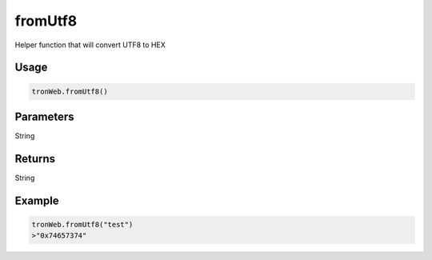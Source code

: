 
fromUtf8
=============

Helper function that will convert UTF8 to HEX

-------
Usage
-------

.. code-block:: javascript
  
  tronWeb.fromUtf8()

--------------
Parameters
--------------

String

-------
Returns
-------

String

-------
Example
-------

.. code-block:: javascript

  tronWeb.fromUtf8("test")
  >"0x74657374"
